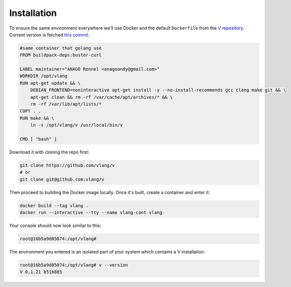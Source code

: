 .. _v_github: https://github.com/vlang/v
.. |v_github| replace:: V repository

Installation
============

To ensure the same environment everywhere we'll use Docker and the default
``Dockerfile`` from the |v_github|_. Current version is fetched `this commit
<https://github.com/vlang/v/blob/2880baa1bc2730519f3ce01e5f18b7a4363206b8/>`_.

.. code:: Dockerfile

   #same container that golang use
   FROM buildpack-deps:buster-curl

   LABEL maintainer="ANAGO Ronnel <anagoandy@gmail.com>"
   WORKDIR /opt/vlang
   RUN apt-get update && \
       DEBIAN_FRONTEND=noninteractive apt-get install -y --no-install-recommends gcc clang make git && \
       apt-get clean && rm -rf /var/cache/apt/archives/* && \
       rm -rf /var/lib/apt/lists/*
   COPY . .
   RUN make && \
       ln -s /opt/vlang/v /usr/local/bin/v

   CMD [ "bash" ]

Download it with cloning the repo first:

.. code:: shell

    git clone https://github.com/vlang/v
    # or
    git clone git@github.com:vlang/v

Then proceed to building the Docker image locally. Once it's built, create
a container and enter it:

.. code:: shell

    docker build --tag vlang .
    docker run --interactive --tty --name vlang-cont vlang

Your console should now look similar to this:

.. code:: shell

    root@16b5a9d05074:/opt/vlang#

The environment you entered is an isolated part of your system which contains
a V installation:

.. code:: shell

    root@16b5a9d05074:/opt/vlang# v --version
    V 0.1.21 b51b885
